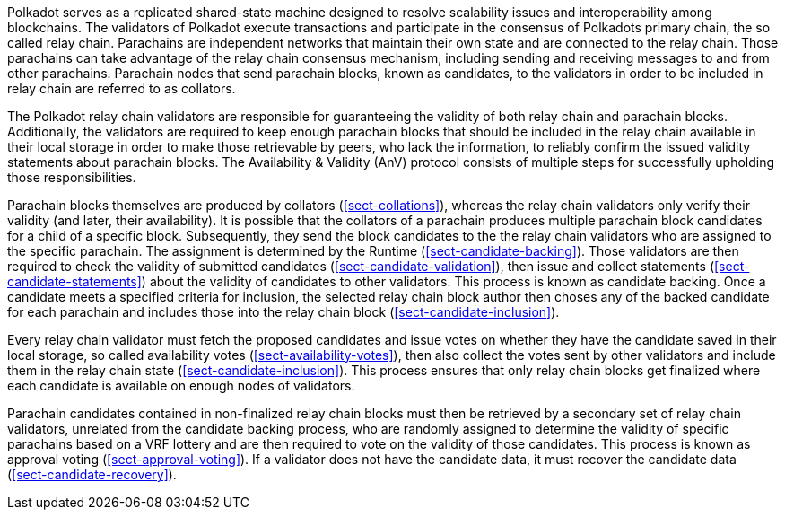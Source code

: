 [preface]
Polkadot serves as a replicated shared-state machine designed to resolve
scalability issues and interoperability among blockchains. The validators of
Polkadot execute transactions and participate in the consensus of Polkadots
primary chain, the so called relay chain. Parachains are independent networks
that maintain their own state and are connected to the relay chain. Those
parachains can take advantage of the relay chain consensus mechanism, including
sending and receiving messages to and from other parachains. Parachain nodes
that send parachain blocks, known as candidates, to the validators in order to
be included in relay chain are referred to as collators.

The Polkadot relay chain validators are responsible for guaranteeing the
validity of both relay chain and parachain blocks. Additionally, the validators
are required to keep enough parachain blocks that should be included in the
relay chain available in their local storage in order to make those retrievable
by peers, who lack the information, to reliably confirm the issued validity
statements about parachain blocks. The Availability & Validity (AnV) protocol
consists of multiple steps for successfully upholding those responsibilities.

Parachain blocks themselves are produced by collators (<<sect-collations>>),
whereas the relay chain validators only verify their validity (and later, their
availability). It is possible that the collators of a parachain  produces
multiple parachain block candidates for a child of a specific block.
Subsequently, they send the block candidates to the the relay chain validators
who are assigned to the specific parachain. The assignment is determined by the
Runtime (<<sect-candidate-backing>>). Those validators are then required to
check the validity of submitted candidates (<<sect-candidate-validation>>), then
issue and collect statements (<<sect-candidate-statements>>) about the validity
of candidates to other validators. This process is known as candidate backing.
Once a candidate meets a specified criteria for inclusion, the selected relay
chain block author then choses any of the backed candidate for each parachain
and includes those into the relay chain block (<<sect-candidate-inclusion>>).

Every relay chain validator must fetch the proposed candidates and issue votes
on whether they have the candidate saved in their local storage, so called
availability votes (<<sect-availability-votes>>), then also collect the votes
sent by other validators and include them in the relay chain state
(<<sect-candidate-inclusion>>). This process ensures that only relay chain
blocks get finalized where each candidate is available on enough nodes of
validators.

Parachain candidates contained in non-finalized relay chain blocks must then be
retrieved by a secondary set of relay chain validators, unrelated from the
candidate backing process, who are randomly assigned to determine the validity
of specific parachains based on a VRF lottery and are then required to vote on
the validity of those candidates. This process is known as approval voting
(<<sect-approval-voting>>). If a validator does not have the candidate data, it
must recover the candidate data (<<sect-candidate-recovery>>).
